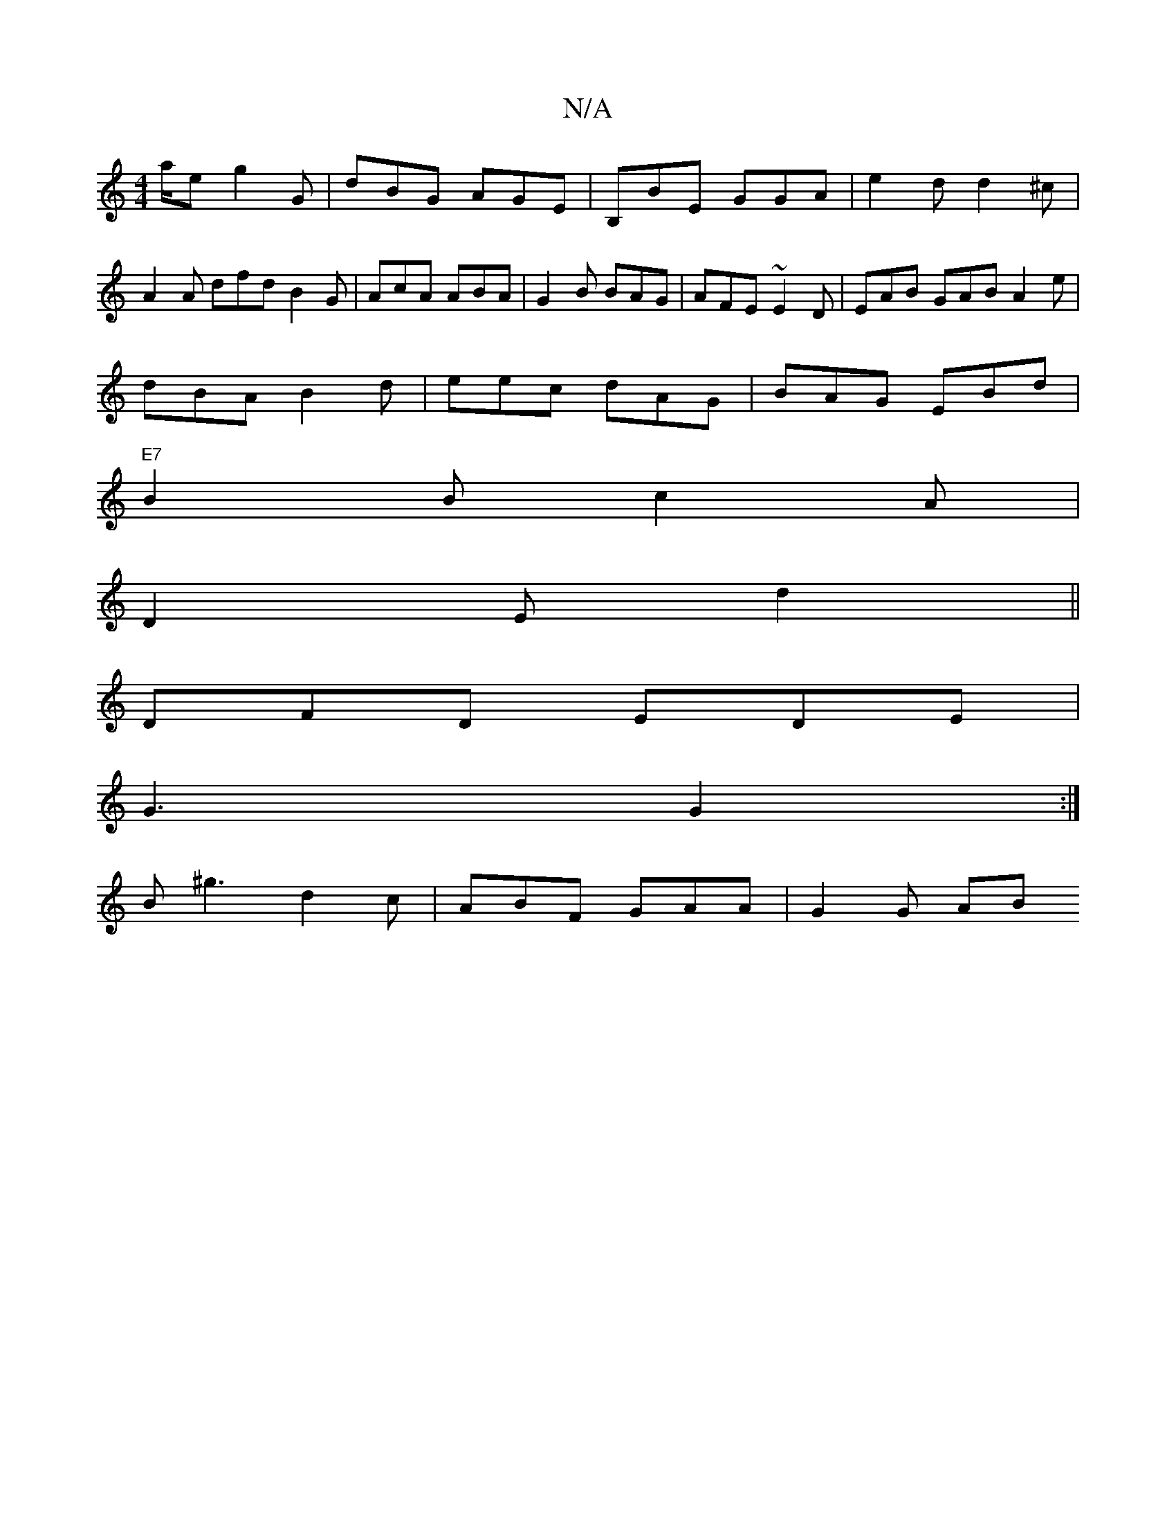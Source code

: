 X:1
T:N/A
M:4/4
R:N/A
K:Cmajor
/a/e g2G | dBG AGE | B,BE GGA | e2 d d2 ^c |
A2 A dfd B2G | AcA ABA | G2B BAG | AFE ~E2D|EAB GAB A2e|
dBA B2d|eec dAG|BAG EBd|
"E7" B2 B c2A |
D2E d2 (||
DFD EDE|
G3 G2:|
B^g3 d2c | ABF GAA | G2 G  AB